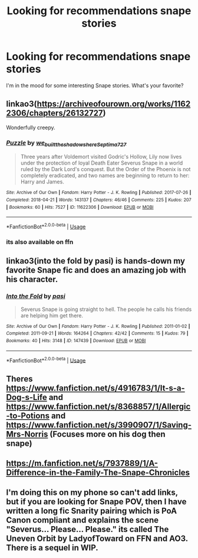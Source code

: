 #+TITLE: Looking for recommendations snape stories

* Looking for recommendations snape stories
:PROPERTIES:
:Author: Sumarra
:Score: 4
:DateUnix: 1559938632.0
:DateShort: 2019-Jun-08
:FlairText: Request
:END:
I'm in the mood for some interesting Snape stories. What's your favorite?


** linkao3([[https://archiveofourown.org/works/11622306/chapters/26132727]])

Wonderfully creepy.
:PROPERTIES:
:Author: MTheLoud
:Score: 3
:DateUnix: 1559945967.0
:DateShort: 2019-Jun-08
:END:

*** [[https://archiveofourown.org/works/11622306][*/Puzzle/*]] by [[https://www.archiveofourown.org/users/we_built_the_shadows_here/pseuds/we_built_the_shadows_here/users/Septima727/pseuds/Septima727][/we_built_the_shadows_hereSeptima727/]]

#+begin_quote
  Three years after Voldemort visited Godric's Hollow, Lily now lives under the protection of loyal Death Eater Severus Snape in a world ruled by the Dark Lord's conquest. But the Order of the Phoenix is not completely eradicated, and two names are beginning to return to her: Harry and James.
#+end_quote

^{/Site/:} ^{Archive} ^{of} ^{Our} ^{Own} ^{*|*} ^{/Fandom/:} ^{Harry} ^{Potter} ^{-} ^{J.} ^{K.} ^{Rowling} ^{*|*} ^{/Published/:} ^{2017-07-26} ^{*|*} ^{/Completed/:} ^{2018-04-21} ^{*|*} ^{/Words/:} ^{143137} ^{*|*} ^{/Chapters/:} ^{46/46} ^{*|*} ^{/Comments/:} ^{225} ^{*|*} ^{/Kudos/:} ^{207} ^{*|*} ^{/Bookmarks/:} ^{60} ^{*|*} ^{/Hits/:} ^{7527} ^{*|*} ^{/ID/:} ^{11622306} ^{*|*} ^{/Download/:} ^{[[https://archiveofourown.org/downloads/11622306/Puzzle.epub?updated_at=1524328686][EPUB]]} ^{or} ^{[[https://archiveofourown.org/downloads/11622306/Puzzle.mobi?updated_at=1524328686][MOBI]]}

--------------

*FanfictionBot*^{2.0.0-beta} | [[https://github.com/tusing/reddit-ffn-bot/wiki/Usage][Usage]]
:PROPERTIES:
:Author: FanfictionBot
:Score: 1
:DateUnix: 1559946008.0
:DateShort: 2019-Jun-08
:END:


*** its also available on ffn
:PROPERTIES:
:Author: natus92
:Score: 1
:DateUnix: 1559952553.0
:DateShort: 2019-Jun-08
:END:


** linkao3(into the fold by pasi) is hands-down my favorite Snape fic and does an amazing job with his character.
:PROPERTIES:
:Author: Flye_Autumne
:Score: 3
:DateUnix: 1559954548.0
:DateShort: 2019-Jun-08
:END:

*** [[https://archiveofourown.org/works/147439][*/Into the Fold/*]] by [[https://www.archiveofourown.org/users/pasi/pseuds/pasi][/pasi/]]

#+begin_quote
  Severus Snape is going straight to hell. The people he calls his friends are helping him get there.
#+end_quote

^{/Site/:} ^{Archive} ^{of} ^{Our} ^{Own} ^{*|*} ^{/Fandom/:} ^{Harry} ^{Potter} ^{-} ^{J.} ^{K.} ^{Rowling} ^{*|*} ^{/Published/:} ^{2011-01-02} ^{*|*} ^{/Completed/:} ^{2011-09-21} ^{*|*} ^{/Words/:} ^{164264} ^{*|*} ^{/Chapters/:} ^{42/42} ^{*|*} ^{/Comments/:} ^{15} ^{*|*} ^{/Kudos/:} ^{79} ^{*|*} ^{/Bookmarks/:} ^{40} ^{*|*} ^{/Hits/:} ^{3148} ^{*|*} ^{/ID/:} ^{147439} ^{*|*} ^{/Download/:} ^{[[https://archiveofourown.org/downloads/147439/Into%20the%20Fold.epub?updated_at=1386669391][EPUB]]} ^{or} ^{[[https://archiveofourown.org/downloads/147439/Into%20the%20Fold.mobi?updated_at=1386669391][MOBI]]}

--------------

*FanfictionBot*^{2.0.0-beta} | [[https://github.com/tusing/reddit-ffn-bot/wiki/Usage][Usage]]
:PROPERTIES:
:Author: FanfictionBot
:Score: 2
:DateUnix: 1559954574.0
:DateShort: 2019-Jun-08
:END:


** Theres [[https://www.fanfiction.net/s/4916783/1/It-s-a-Dog-s-Life]] and [[https://www.fanfiction.net/s/8368857/1/Allergic-to-Potions]] and [[https://www.fanfiction.net/s/3990907/1/Saving-Mrs-Norris]] (Focuses more on his dog then snape)
:PROPERTIES:
:Author: LurkingFromTheShadow
:Score: 2
:DateUnix: 1559973408.0
:DateShort: 2019-Jun-08
:END:


** [[https://m.fanfiction.net/s/7937889/1/A-Difference-in-the-Family-The-Snape-Chronicles]]
:PROPERTIES:
:Author: smallbluemazda
:Score: 2
:DateUnix: 1560119046.0
:DateShort: 2019-Jun-10
:END:


** I'm doing this on my phone so can't add links, but if you are looking for Snape POV, then I have written a long fic Snarity pairing which is PoA Canon compliant and explains the scene "Severus... Please... Please." its called The Uneven Orbit by LadyofToward on FFN and AO3. There is a sequel in WIP.
:PROPERTIES:
:Author: LadyofToward
:Score: 1
:DateUnix: 1559944073.0
:DateShort: 2019-Jun-08
:END:
